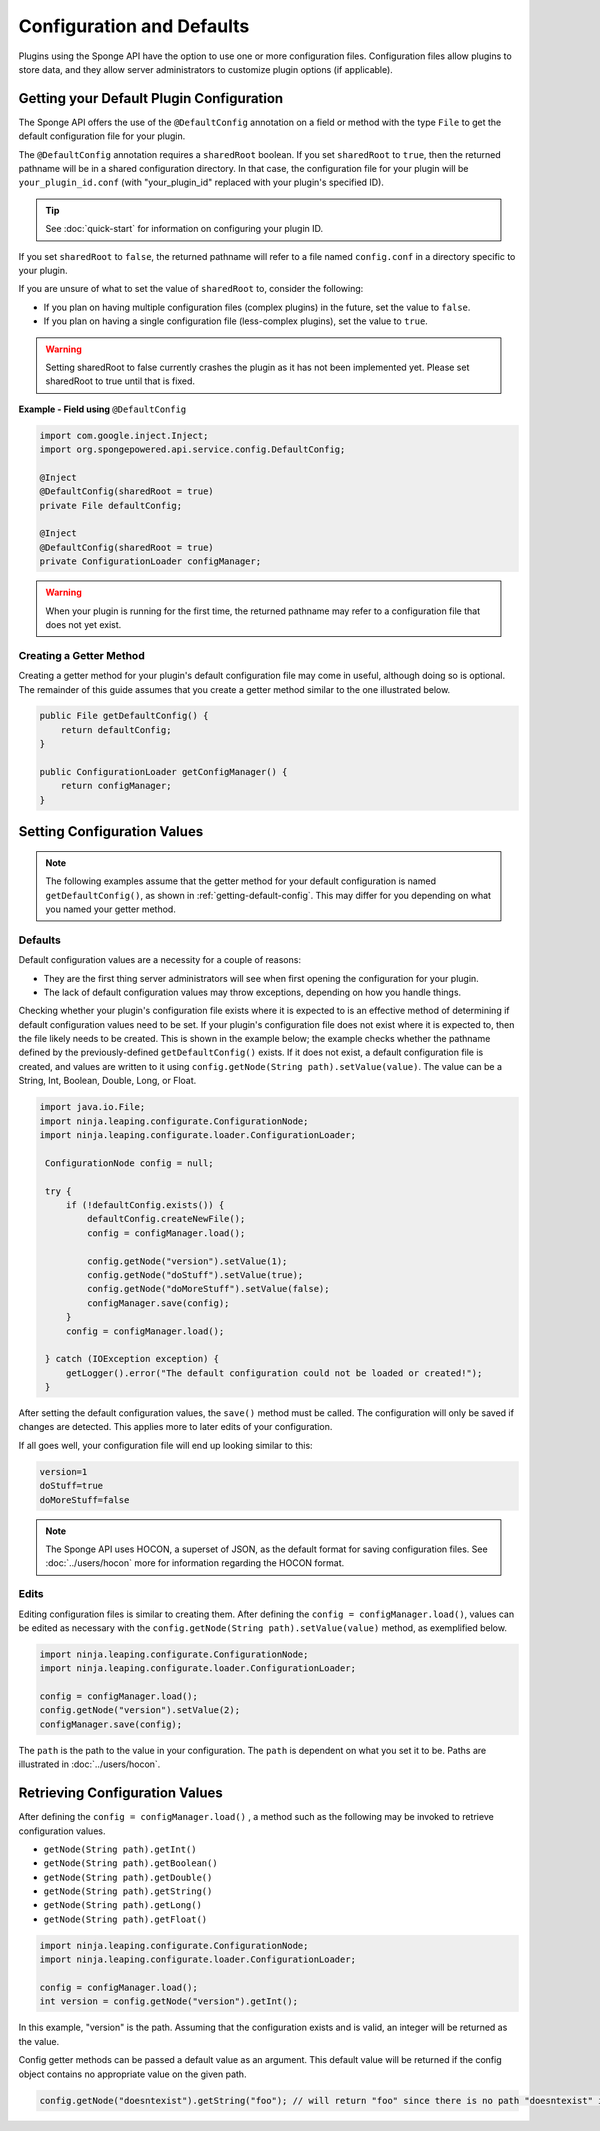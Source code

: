 ==========================
Configuration and Defaults
==========================

Plugins using the Sponge API have the option to use one or more configuration files. Configuration files allow plugins to store data, and they allow server administrators to customize plugin options (if applicable).


.. _getting-default-config:

Getting your Default Plugin Configuration
=========================================

The Sponge API offers the use of the ``@DefaultConfig`` annotation on a field or method with the type ``File`` to get the default configuration file for your plugin.

The ``@DefaultConfig`` annotation requires a ``sharedRoot`` boolean. If you set ``sharedRoot`` to ``true``, then the returned pathname will be in a shared configuration directory. In that case, the configuration file for your plugin will be ``your_plugin_id.conf`` (with "your_plugin_id" replaced with your plugin's specified ID).

.. tip::

    See :doc:`quick-start` for information on configuring your plugin ID.

If you set ``sharedRoot`` to ``false``, the returned pathname will refer to a file named ``config.conf`` in a directory specific to your plugin.

If you are unsure of what to set the value of ``sharedRoot`` to, consider the following:

* If you plan on having multiple configuration files (complex plugins) in the future, set the value to ``false``.
* If you plan on having a single configuration file (less-complex plugins), set the value to ``true``.

.. warning::

    Setting sharedRoot to false currently crashes the plugin as it has not been implemented yet. Please set sharedRoot to true until that is fixed.


**Example - Field using** ``@DefaultConfig``

.. code-block:: java

    import com.google.inject.Inject;
    import org.spongepowered.api.service.config.DefaultConfig;

    @Inject
    @DefaultConfig(sharedRoot = true)
    private File defaultConfig;
    
    @Inject
    @DefaultConfig(sharedRoot = true)
    private ConfigurationLoader configManager;

.. warning::

    When your plugin is running for the first time, the returned pathname may refer to a configuration file that does not yet exist.

Creating a Getter Method
~~~~~~~~~~~~~~~~~~~~~~~~

Creating a getter method for your plugin's default configuration file may come in useful, although doing so is optional. The remainder of this guide assumes that you create a getter method similar to the one illustrated below.

.. code-block:: java

    public File getDefaultConfig() {
        return defaultConfig;
    }
    
    public ConfigurationLoader getConfigManager() {
        return configManager;
    }

Setting Configuration Values
============================

.. note::

    The following examples assume that the getter method for your default configuration is named ``getDefaultConfig()``, as shown in :ref:`getting-default-config`. This may differ for you depending on what you named your getter method.

Defaults
~~~~~~~~

Default configuration values are a necessity for a couple of reasons:

- They are the first thing server administrators will see when first opening the configuration for your plugin.
- The lack of default configuration values may throw exceptions, depending on how you handle things.

Checking whether your plugin's configuration file exists where it is expected to is an effective method of determining if default configuration values need to be set. If your plugin's configuration file does not exist where it is expected to, then the file likely needs to be created. This is shown in the example below; the example checks whether the pathname defined by the previously-defined ``getDefaultConfig()`` exists. If it does not exist, a default configuration file is created, and values are written to it using ``config.getNode(String path).setValue(value)``. The value can be a String, Int, Boolean, Double, Long, or Float.

.. code-block:: java

     import java.io.File;
     import ninja.leaping.configurate.ConfigurationNode;
     import ninja.leaping.configurate.loader.ConfigurationLoader;
      
      ConfigurationNode config = null;

      try {
          if (!defaultConfig.exists()) {
              defaultConfig.createNewFile();
              config = configManager.load();
              
              config.getNode("version").setValue(1);
              config.getNode("doStuff").setValue(true);
              config.getNode("doMoreStuff").setValue(false);
              configManager.save(config);
          }
          config = configManager.load();

      } catch (IOException exception) {
          getLogger().error("The default configuration could not be loaded or created!");
      }

After setting the default configuration values, the ``save()`` method must be called. The configuration will only be saved if changes are detected. This applies more to later edits of your configuration.


If all goes well, your configuration file will end up looking similar to this:

.. code-block:: none

    version=1
    doStuff=true
    doMoreStuff=false

.. note::

    The Sponge API uses HOCON, a superset of JSON, as the default format for saving configuration files. See :doc:`../users/hocon` more for information regarding the HOCON format.

Edits
~~~~~

Editing configuration files is similar to creating them. After defining the ``config = configManager.load()``, values can be edited as necessary with the ``config.getNode(String path).setValue(value)`` method, as exemplified below.

.. code-block:: java

    import ninja.leaping.configurate.ConfigurationNode;
    import ninja.leaping.configurate.loader.ConfigurationLoader;
    
    config = configManager.load();   
    config.getNode("version").setValue(2);
    configManager.save(config);

    
The ``path`` is the path to the value in your configuration. The ``path`` is dependent on what you set it to be. Paths are illustrated in :doc:`../users/hocon`.

Retrieving Configuration Values
=======================================


After defining the ``config = configManager.load()`` ,  a method such as the following may be invoked to retrieve configuration values.

* ``getNode(String path).getInt()``
* ``getNode(String path).getBoolean()`` 
* ``getNode(String path).getDouble()``
* ``getNode(String path).getString()``
* ``getNode(String path).getLong()``
* ``getNode(String path).getFloat()``

.. code-block:: java

    import ninja.leaping.configurate.ConfigurationNode;
    import ninja.leaping.configurate.loader.ConfigurationLoader;

    config = configManager.load();
    int version = config.getNode("version").getInt();

In this example, "version" is the path. Assuming that the configuration exists and is valid, an integer will be returned as the value. 

Config getter methods can be passed a default value as an argument. This default value will be returned if the config object contains no appropriate value on the given path.

.. code-block:: java

    config.getNode("doesntexist").getString("foo"); // will return "foo" since there is no path "doesntexist" in our config file
